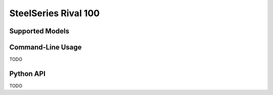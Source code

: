 SteelSeries Rival 100
=====================


Supported Models
----------------

.. rivalcfg_device_family:: rival100


Command-Line Usage
------------------

TODO


Python API
----------

TODO
